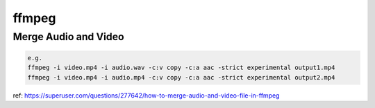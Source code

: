 ffmpeg
======

Merge Audio and Video
---------------------

.. code-block:: bash

    e.g.
    ffmpeg -i video.mp4 -i audio.wav -c:v copy -c:a aac -strict experimental output1.mp4
    ffmpeg -i video.mp4 -i audio.mp4 -c:v copy -c:a aac -strict experimental output2.mp4

ref: https://superuser.com/questions/277642/how-to-merge-audio-and-video-file-in-ffmpeg
